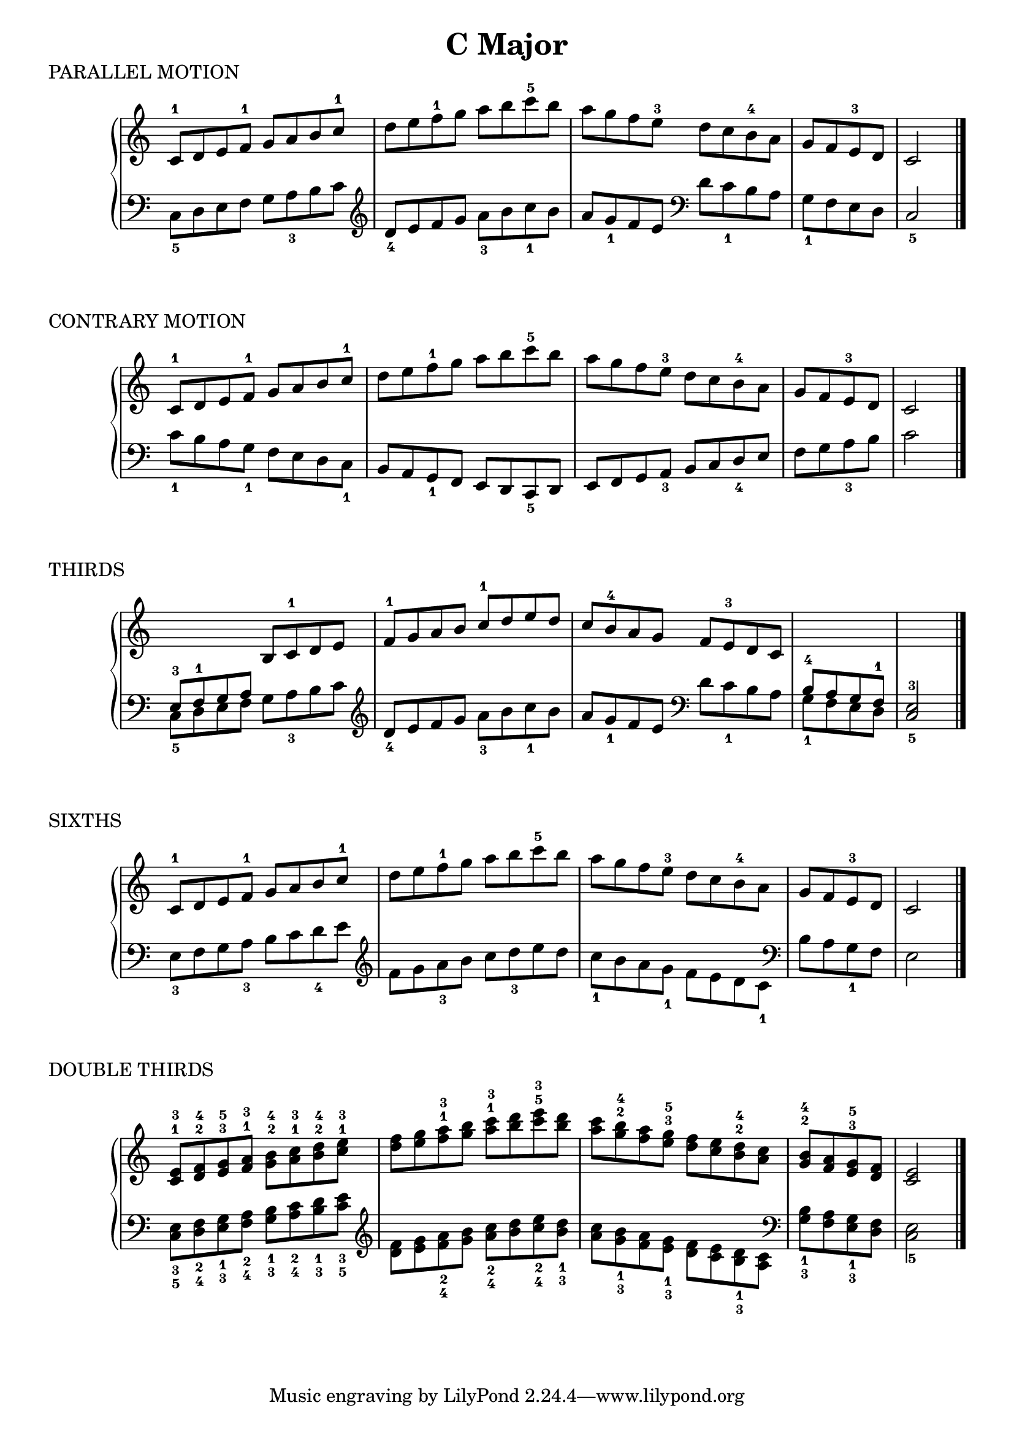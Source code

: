 \version "2.19.82"

scaleLayout = \layout {
  ragged-last = ##f
}

scaleStaff = {
  \override PianoStaff.TimeSignature #'stencil = ##f
  \set Timing.defaultBarType = "" 
}

cMajorRH = \new Voice \relative {
  \clef treble
  \set Timing.defaultBarType = ""

  c'8-1 d e f-1 g a b c-1 |
  d e f-1 g a b c-5 b |
  a g f e-3 d c b-4 a |
  g f e-3 d
  \bar "|"
  c2
  \bar "|."
}

cMajorLH = \new Voice \relative {
  \clef bass
  \set Timing.defaultBarType = ""

  \clef bass
  c8_5 d e f g a_3 b c |
  \clef treble d_4 e f g a_3 b c_1 b |
  a g_1 f e \clef bass d c_1 b a |
  g_1 f e d \bar "|"
  c2_5
  \bar "|."
}

cMajorContraryLH = \new Voice \relative {
  \clef bass
  \set Timing.defaultBarType = ""

  c'8_1 b a g_1 f e d c_1 |
  b a g_1 f e d c_5 d |
  e f g a_3 b c d_4 e |
  f g a_3 b \bar "|"
  c2
}

cMajorThirdRH = \new Voice \relative {
  \clef treble
  \stemUp
  \set Timing.defaultBarType = ""

  \change Staff = "LH"
  e8-3 f-1 g a
  \change Staff = "RH"
  b c-1 d e |
  f-1 g a b c-1 d e d |
  c b-4 a g f e-3 d c

  \change Staff = "LH"
  b-4 a g f-1 \bar "|"
  \voiceOne
  e2-3
}

cMajorSixthsLH = \new Voice \relative {
  \clef bass
  \stemDown
  \set Timing.defaultBarType = ""

  e8_3 f g a_3 b c d_4 e |
  \clef treble
  f g a_3 b c d_3 e d |
  c_1 b a g_1 f e d c_1 |
  \clef bass
  b a g_1 f \bar "|"
  e2
}

cMajorDoubleThirdsRH = \new Voice \relative {
  \clef treble
  \set Timing.defaultBarType = ""

  <c'^1 e^3>8 <d^2 f^4> <e^3 g^5> <f^1 a^3> <g^2 b^4> <a^1 c^3> <b^2 d^4> <c^1 e^3> |
  <d f> <e g> <f^1 a^3> <g b> <a^1 c^3> <b d> <c^5 e^3> <b d> |
  <a c> <g^2 b^4> <f a> <e^3 g^5> <d f> <c e> <b^2 d^4> <a c> |
  <g^2 b^4> <f a> <e^3 g^5> <d f>
  \bar "|"
  <c e>2
  \bar "|."
}

cMajorDoubleThirdsLH = \new Voice \relative {
  \clef bass
  \stemDown
  \set Timing.defaultBarType = ""

  \clef bass
  <c_5 e_3>8 <d_4 f_2> <e_3 g_1> <f_4 a_2> <g_3 b_1> <a_4 c_2> <b_3 d_1> <c_5 e_3> |
  \clef treble
  <d f> <e g> <f_4 a_2> <g b> <a_4 c_2> <b d> <c_4 e_2> <b_3 d_1> |
  <a c> <g_3 b_1> <f a> <e_3 g_1>
  <d f> <c e> <b_3 d_1> <a c> |
  \clef bass
  <g_3 b_1> <f a> <e_3 g_1> <d f> \bar "|"
  <c e>2_5
  \bar "|."
}

\book {
  \header {
    title = \markup { "C Major" }
    composer = ""
  }

  \score {
    \header {
      piece = "PARALLEL MOTION"
    }

    \new PianoStaff \with \scaleStaff <<
      \new Staff = "RH" { \cMajorRH }
      \new Staff = "LH" { \cMajorLH }
    >>

    \scaleLayout
    \midi {}
  }

  \score {
    \header {
      piece = "CONTRARY MOTION"
    }

    \new PianoStaff \with \scaleStaff <<
      \new Staff = "RH" { \cMajorRH }
      \new Staff = "LH" { \cMajorContraryLH }
    >>

    \scaleLayout
    \midi {}
  }

  \score {
    \header {
      piece = "THIRDS"
    }

    \new PianoStaff \with \scaleStaff <<
      \new Staff = "RH" { \cMajorThirdRH }
      \new Staff = "LH" { \cMajorLH }
    >>

    \scaleLayout
    \midi {}
  }

  \score {
    \header {
      piece = "SIXTHS"
    }

    \new PianoStaff \with \scaleStaff <<
      \new Staff = "RH" { \cMajorRH }
      \new Staff = "LH" { \cMajorSixthsLH }
    >>

    \scaleLayout
    \midi {}
  }

  \score {
    \header {
      piece = "DOUBLE THIRDS"
    }

    \new PianoStaff \with \scaleStaff <<
      \new Staff = "RH" { \cMajorDoubleThirdsRH }
      \new Staff = "LH" { \cMajorDoubleThirdsLH }
    >>

    \scaleLayout
    \midi {}
  }
}
